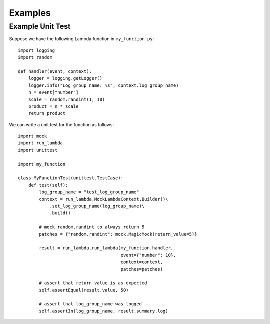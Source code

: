 

Examples
========

Example Unit Test
-----------------

Suppose we have the following Lambda function in ``my_function.py``::

    import logging
    import random

    def handler(event, context):
        logger = logging.getLogger()
        logger.info("Log group name: %s", context.log_group_name)
        n = event["number"]
        scale = random.randint(1, 10)
        product = n * scale
        return product


We can write a unit test for the function as follows::

    import mock
    import run_lambda
    import unittest

    import my_function

    class MyFunctionTest(unittest.TestCase):
        def test(self):
            log_group_name = "test_log_group_name"
            context = run_lambda.MockLambdaContext.Builder()\
                .set_log_group_name(log_group_name)\
                .build()

            # mock random.randint to always return 5
            patches = {"random.randint": mock.MagicMock(return_value=5)}

            result = run_lambda.run_lambda(my_function.handler,
                                           event={"number": 10},
                                           context=context,
                                           patches=patches)

            # assert that return value is as expected
            self.assertEqual(result.value, 50)

            # assert that log_group_name was logged
            self.assertIn(log_group_name, result.summary.log)
